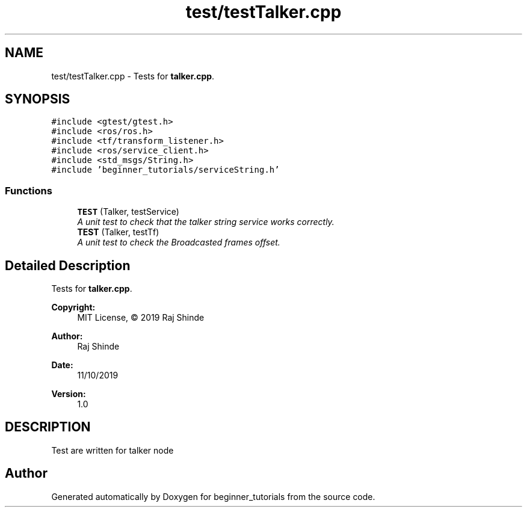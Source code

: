 .TH "test/testTalker.cpp" 3 "Mon Nov 11 2019" "Version 1.0" "beginner_tutorials" \" -*- nroff -*-
.ad l
.nh
.SH NAME
test/testTalker.cpp \- Tests for \fBtalker\&.cpp\fP\&.  

.SH SYNOPSIS
.br
.PP
\fC#include <gtest/gtest\&.h>\fP
.br
\fC#include <ros/ros\&.h>\fP
.br
\fC#include <tf/transform_listener\&.h>\fP
.br
\fC#include <ros/service_client\&.h>\fP
.br
\fC#include <std_msgs/String\&.h>\fP
.br
\fC#include 'beginner_tutorials/serviceString\&.h'\fP
.br

.SS "Functions"

.in +1c
.ti -1c
.RI "\fBTEST\fP (Talker, testService)"
.br
.RI "\fIA unit test to check that the talker string service works correctly\&. \fP"
.ti -1c
.RI "\fBTEST\fP (Talker, testTf)"
.br
.RI "\fIA unit test to check the Broadcasted frames offset\&. \fP"
.in -1c
.SH "Detailed Description"
.PP 
Tests for \fBtalker\&.cpp\fP\&. 


.PP
\fBCopyright:\fP
.RS 4
MIT License, © 2019 Raj Shinde
.RE
.PP
\fBAuthor:\fP
.RS 4
Raj Shinde 
.RE
.PP
\fBDate:\fP
.RS 4
11/10/2019 
.RE
.PP
\fBVersion:\fP
.RS 4
1\&.0 
.RE
.PP
.SH "DESCRIPTION"
.PP
Test are written for talker node 
.SH "Author"
.PP 
Generated automatically by Doxygen for beginner_tutorials from the source code\&.
